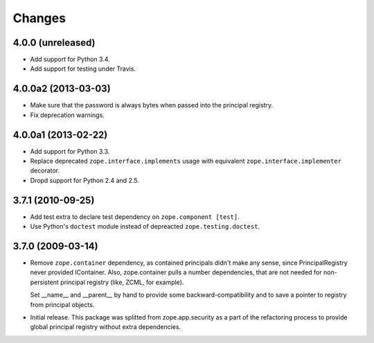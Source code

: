 Changes
=======

4.0.0 (unreleased)
------------------

- Add support for Python 3.4.

- Add support for testing under Travis.


4.0.0a2 (2013-03-03)
--------------------

- Make sure that the password is always bytes when passed into the principal
  registry.

- Fix deprecation warnings.


4.0.0a1 (2013-02-22)
--------------------

- Add support for Python 3.3.

- Replace deprecated ``zope.interface.implements`` usage with equivalent
  ``zope.interface.implementer`` decorator.

- Dropd support for Python 2.4 and 2.5.


3.7.1 (2010-09-25)
------------------

- Add test extra to declare test dependency on ``zope.component [test]``.

- Use Python's ``doctest`` module instead of depreacted
  ``zope.testing.doctest``.


3.7.0 (2009-03-14)
------------------

- Remove ``zope.container`` dependency, as contained principals didn't make any
  sense, since PrincipalRegistry never provided IContainer. Also, zope.container
  pulls a number dependencies, that are not needed for non-persistent principal
  registry (like, ZCML, for example).

  Set __name__ and __parent__ by hand to provide some backward-compatibility and
  to save a pointer to registry from principal objects.

- Initial release. This package was splitted from zope.app.security as a part
  of the refactoring process to provide global principal registry without extra
  dependencies.
